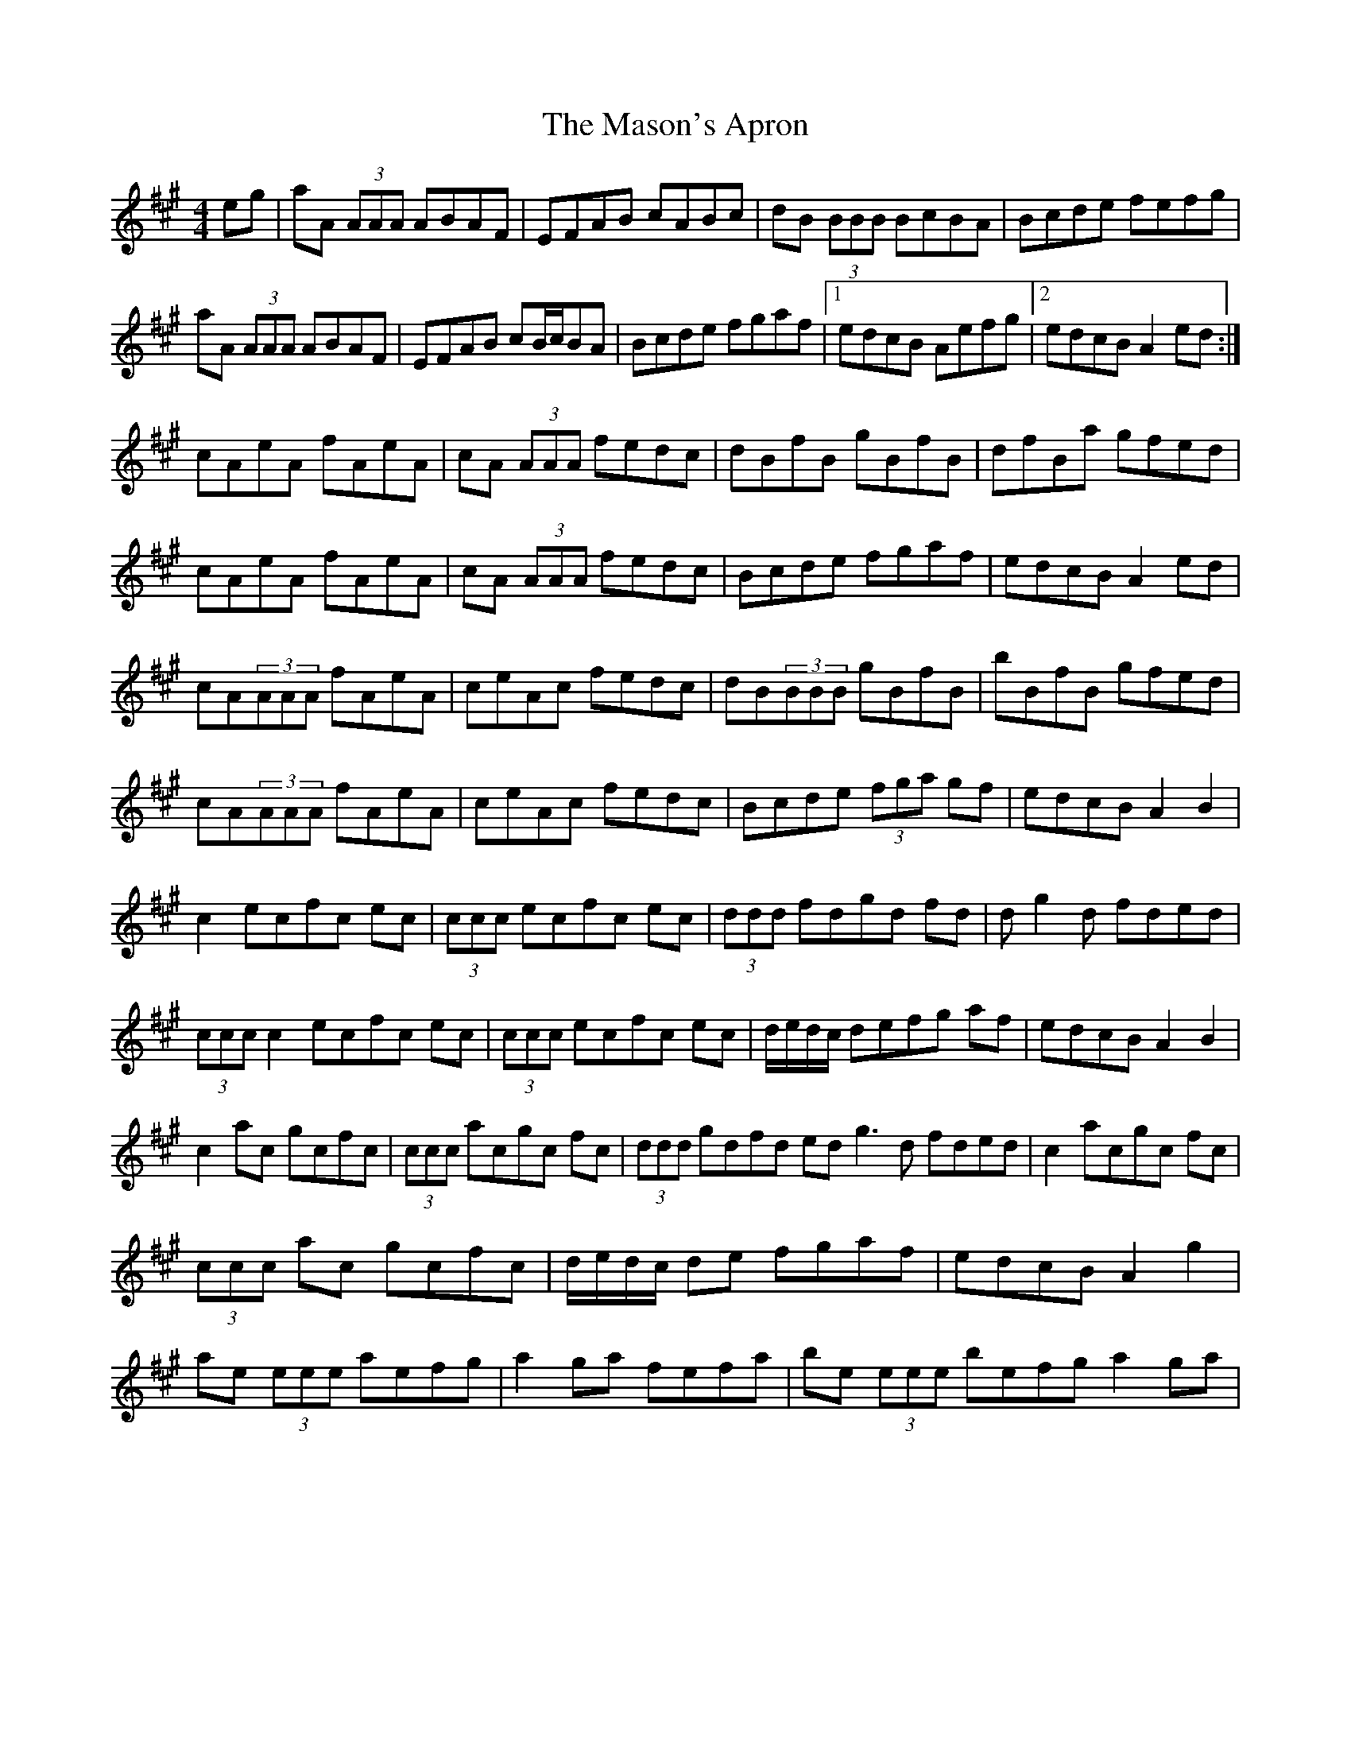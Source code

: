 X: 25805
T: Mason's Apron, The
R: reel
M: 4/4
K: Amajor
eg|aA (3AAA ABAF|EFAB cABc|dB (3BBB BcBA|Bcde fefg|
aA (3AAA ABAF|EFAB cB/c/BA|Bcde fgaf|1 edcB Aefg|2 edcB A2ed:|
cAeA fAeA|cA (3AAA fedc|dBfB gBfB|dfBa gfed|
cAeA fAeA|cA (3AAA fedc|Bcde fgaf|edcB A2 ed|
cA(3AAA fAeA|ceAc fedc|dB(3BBB gBfB|bBfB gfed|
cA(3AAA fAeA|ceAc fedc|Bcde (3fga gf|edcB A2 B2|
c2 ecfc ec|(3ccc ecfc ec|(3ddd fdgd fd|d g2 d fded|
(3ccc c2 ecfc ec|(3ccc ecfc ec|d/e/d/c/ defg af|edcB A2 B2|
c2 ac gcfc|(3ccc acgc fc|(3ddd gdfd ed g3 d fded|c2 acgc fc|
(3ccc ac gcfc|d/e/d/c/ de fgaf|edcB A2 g2|
ae (3eee aefg|a2 ga fefa|be (3eee befg a2 ga|

